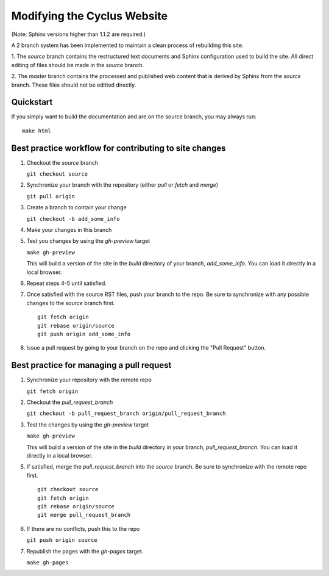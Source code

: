 Modifying the Cyclus Website
============================

(Note: Sphinx versions higher than 1.1.2 are required.)

A 2 branch system has been implemented to maintain a clean process of
rebuilding this site.

1. The `source` branch contains the restructured text documents and
Sphinx configuration used to build the site.  All direct editing of
files should be made in the `source` branch.

2. The `master` branch contains the processed and published web
content that is derived by Sphinx from the `source` branch.  These
files should not be editted directly.

Quickstart
----------

If you simply want to build the documentation and are on the source 
branch, you may always run::

    make html

Best practice workflow for contributing to site changes
--------------------------------------------------------

1. Checkout the `source` branch

   ``git checkout source``

2. Synchronize your branch with the repository (either `pull` or `fetch` and `merge`)

   ``git pull origin``

3. Create a branch to contain your change

   ``git checkout -b add_some_info``

4. Make your changes in this branch

5. Test you changes by using the `gh-preview` target

   ``make gh-preview``

   This will build a version of the site in the `build` directory of
   your branch, `add_some_info`.  You can load it directly in a local
   browser.

6. Repeat steps 4-5 until satisfied.

7. Once satisfied with the source RST files, push your branch to the
   repo.  Be sure to synchronize with any possible changes to the
   `source` branch first.

   ::
   
     git fetch origin
     git rebase origin/source
     git push origin add_some_info
   

8. Issue a pull request by going to your branch on the repo and
   clicking the "Pull Request" button.

Best practice for managing a pull request
------------------------------------------

1. Synchronize your repository with the remote repo

   ``git fetch origin``

2. Checkout the `pull_request_branch`

   ``git checkout -b pull_request_branch origin/pull_request_branch``

3. Test the changes by using the `gh-preview` target

   ``make gh-preview``

   This will build a version of the site in the `build` directory in
   your branch, `pull_request_branch`.  You can load it directly in a
   local browser.

5. If satisfied, merge the `pull_request_branch` into the `source`
   branch.  Be sure to synchronize with the remote repo first.

   ::

     git checkout source
     git fetch origin
     git rebase origin/source
     git merge pull_request_branch

6. If there are no conflicts, push this to the repo

   ``git push origin source``

7. Republish the pages with the `gh-pages` target.

   ``make gh-pages``

